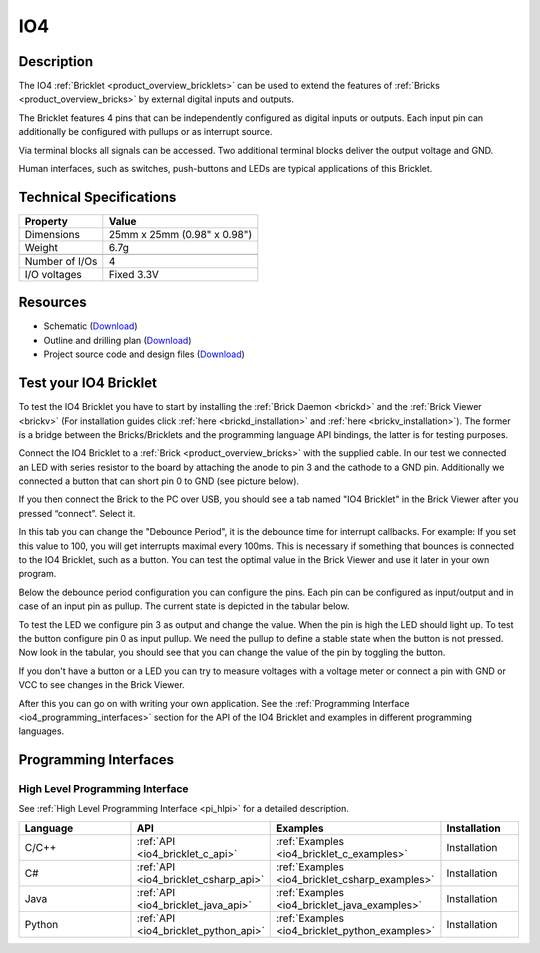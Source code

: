 .. _io4_bricklet:

IO4
===


.. raw:: html

	{% from "macros.html" import tfdocstart, tfdocimg, tfdocend %}
	{{ 
	    tfdocstart("Bricklets/bricklet_io4_tilted_350.jpg", 
	             "Bricklets/bricklet_io4_tilted_100.jpg", 
	             "IO-4 Bricklet") 
	}}
	{{ 
	    tfdocimg("Bricklets/bricklet_io4_vertical_100.jpg", 
	             "Bricklets/bricklet_io4_vertical_600.jpg", 
	             "IO-4 Bricklet") 
	}}
	{{ 
	    tfdocimg("Bricklets/bricklet_io4_horizontal_100.jpg", 
	             "Bricklets/bricklet_io4_horizontal_600.jpg", 
	             "IO-4 Bricklet") 
	}}
	{{ 
	    tfdocimg("Bricklets/bricklet_io4_master_100.jpg", 
	             "Bricklets/bricklet_io4_master_600.jpg", 
	             "IO-4 Bricklet with Master Brick") 
	}}
	{{ 
	    tfdocimg("Bricklets/bricklet_io4_brickv_100.jpg", 
	             "Bricklets/bricklet_io4_brickv.jpg", 
	             "Brick Viewer screenshot") 
	}}
	{{ 
	    tfdocimg("Dimensions/io4_bricklet_dimensions_100.png", 
	             "Dimensions/io4_bricklet_dimensions_600.png", 
	             "Outline and drilling plan") 
	}}
	{{ tfdocend() }}


Description
-----------

The IO4 :ref:`Bricklet <product_overview_bricklets>` can be used to extend the 
features of :ref:`Bricks <product_overview_bricks>` by external digital inputs 
and outputs.

The Bricklet features 4 pins that can be independently configured as
digital inputs or outputs. Each input pin can additionally be configured with
pullups or as interrupt source.

Via terminal blocks all signals can be accessed.
Two additional terminal blocks deliver the output voltage and GND. 

Human interfaces, such as switches, push-buttons and LEDs are typical 
applications of this Bricklet.

Technical Specifications
------------------------

================================  ============================================================
Property                          Value
================================  ============================================================
Dimensions                        25mm x 25mm (0.98" x 0.98")
Weight                            6.7g
--------------------------------  ------------------------------------------------------------
--------------------------------  ------------------------------------------------------------
Number of I/Os                    4
I/O voltages                      Fixed 3.3V
================================  ============================================================

Resources
---------

* Schematic (`Download <https://github.com/Tinkerforge/io4-bricklet/raw/master/hardware/io-4-schematic.pdf>`__)
* Outline and drilling plan (`Download <../../_images/Dimensions/io4_bricklet_dimensions.png>`__)
* Project source code and design files (`Download <https://github.com/Tinkerforge/io4-bricklet/zipball/master>`__)




.. _io4_bricklet_test:

Test your IO4 Bricklet
----------------------

To test the IO4 Bricklet you have to start by installing the
:ref:`Brick Daemon <brickd>` and the :ref:`Brick Viewer <brickv>`
(For installation guides click :ref:`here <brickd_installation>`
and :ref:`here <brickv_installation>`).
The former is a bridge between the Bricks/Bricklets and the programming
language API bindings, the latter is for testing purposes.

Connect the IO4 Bricklet to a 
:ref:`Brick <product_overview_bricks>` with the supplied cable.
In our test we connected an LED with series resistor to the board
by attaching the anode to pin 3 and the cathode to a GND pin.
Additionally we connected a button that can short pin 0 to GND
(see picture below).

.. image:: /Images/Bricklets/bricklet_io4_master_600.jpg
   :scale: 100 %
   :alt: Master Brick with connected IO4 Bricklet
   :align: center
   :target: ../../_images/Bricklets/bricklet_io4_master_1200.jpg

If you then connect the Brick to the PC over USB, you should see a tab named 
"IO4 Bricklet" in the Brick Viewer after you pressed “connect”. Select it.

.. image:: /Images/Bricklets/bricklet_io4_brickv.jpg
   :scale: 100 %
   :alt: Brickv view of the IO4 Bricklet
   :align: center
   :target: ../../_images/Bricklets/bricklet_io4_brickv.jpg


In this tab you can change the "Debounce Period", 
it is the debounce time for interrupt callbacks. 
For example: If you set this value to 100, you will get interrupts
maximal every 100ms. This is necessary if something that bounces is
connected to the IO4 Bricklet, such as a button. You can test the optimal
value in the Brick Viewer and use it later in your own program.
  
Below the debounce period configuration you can configure the pins.
Each pin can be configured as input/output and in case of an input pin 
as pullup. The current state is depicted in the tabular below.

To test the LED we configure pin 3 as output and change 
the value. When the pin is high the LED should light up. To test the button 
configure pin 0 as input pullup. We need the pullup to define a stable
state when the button is not pressed. Now look in the tabular, you should
see that you can change the value of the pin by toggling the button.

If you don't have a button or a LED you can try to measure voltages with
a voltage meter or connect a pin with GND or VCC to see changes in the
Brick Viewer.

After this you can go on with writing your own application.
See the :ref:`Programming Interface <io4_programming_interfaces>` section for 
the API of the IO4 Bricklet and examples in different programming languages.

.. _io4_programming_interfaces:

Programming Interfaces
----------------------

High Level Programming Interface
^^^^^^^^^^^^^^^^^^^^^^^^^^^^^^^^

See :ref:`High Level Programming Interface <pi_hlpi>` for a detailed description.

.. csv-table::
   :header: "Language", "API", "Examples", "Installation"
   :widths: 25, 8, 15, 12

   "C/C++", ":ref:`API <io4_bricklet_c_api>`", ":ref:`Examples <io4_bricklet_c_examples>`", "Installation"
   "C#", ":ref:`API <io4_bricklet_csharp_api>`", ":ref:`Examples <io4_bricklet_csharp_examples>`", "Installation"
   "Java", ":ref:`API <io4_bricklet_java_api>`", ":ref:`Examples <io4_bricklet_java_examples>`", "Installation"
   "Python", ":ref:`API <io4_bricklet_python_api>`", ":ref:`Examples <io4_bricklet_python_examples>`", "Installation"


